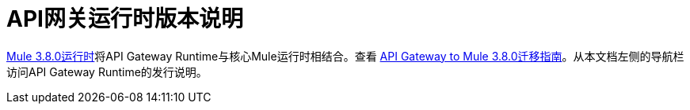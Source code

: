 =  API网关运行时版本说明
:keywords: release notes, gateway, runtime, api, proxy

link:/release-notes/mule-3.8.0-release-notes[Mule 3.8.0运行时]将API Gateway Runtime与核心Mule运行时相结合。查看 link:/release-notes/api-gateway-runtime-to-mule-3.8.0-migration-guide[API Gateway to Mule 3.8.0迁移指南]。从本文档左侧的导航栏访问API Gateway Runtime的发行说明。



